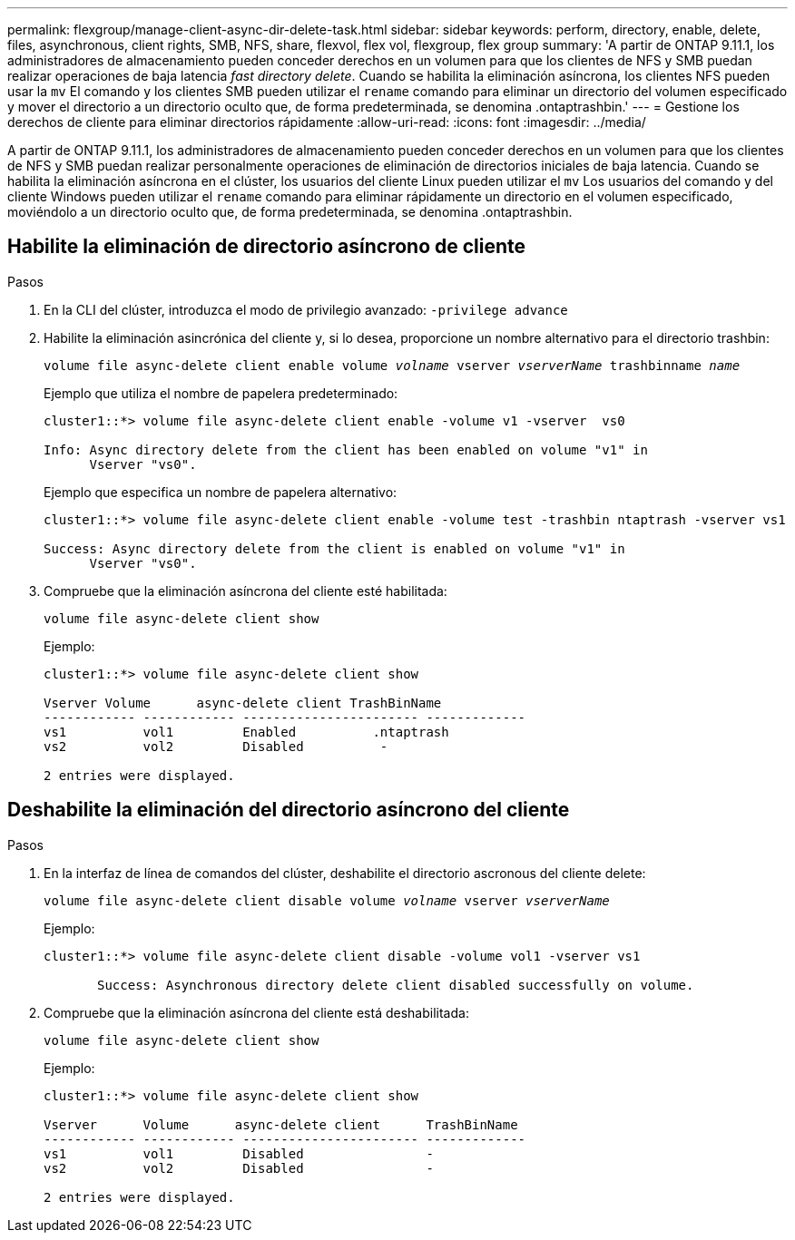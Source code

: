 ---
permalink: flexgroup/manage-client-async-dir-delete-task.html 
sidebar: sidebar 
keywords: perform, directory, enable, delete, files, asynchronous, client rights, SMB, NFS, share, flexvol, flex vol, flexgroup, flex group 
summary: 'A partir de ONTAP 9.11.1, los administradores de almacenamiento pueden conceder derechos en un volumen para que los clientes de NFS y SMB puedan realizar operaciones de baja latencia _fast directory delete_. Cuando se habilita la eliminación asíncrona, los clientes NFS pueden usar la `mv` El comando y los clientes SMB pueden utilizar el `rename` comando para eliminar un directorio del volumen especificado y mover el directorio a un directorio oculto que, de forma predeterminada, se denomina .ontaptrashbin.' 
---
= Gestione los derechos de cliente para eliminar directorios rápidamente
:allow-uri-read: 
:icons: font
:imagesdir: ../media/


[role="lead"]
A partir de ONTAP 9.11.1, los administradores de almacenamiento pueden conceder derechos en un volumen para que los clientes de NFS y SMB puedan realizar personalmente operaciones de eliminación de directorios iniciales de baja latencia. Cuando se habilita la eliminación asíncrona en el clúster, los usuarios del cliente Linux pueden utilizar el `mv` Los usuarios del comando y del cliente Windows pueden utilizar el `rename` comando para eliminar rápidamente un directorio en el volumen especificado, moviéndolo a un directorio oculto que, de forma predeterminada, se denomina .ontaptrashbin.



== Habilite la eliminación de directorio asíncrono de cliente

.Pasos
. En la CLI del clúster, introduzca el modo de privilegio avanzado: `-privilege advance`
. Habilite la eliminación asincrónica del cliente y, si lo desea, proporcione un nombre alternativo para el directorio trashbin:
+
`volume file async-delete client enable volume _volname_ vserver _vserverName_ trashbinname _name_`

+
Ejemplo que utiliza el nombre de papelera predeterminado:

+
[listing]
----
cluster1::*> volume file async-delete client enable -volume v1 -vserver  vs0

Info: Async directory delete from the client has been enabled on volume "v1" in
      Vserver "vs0".
----
+
Ejemplo que especifica un nombre de papelera alternativo:

+
[listing]
----
cluster1::*> volume file async-delete client enable -volume test -trashbin ntaptrash -vserver vs1

Success: Async directory delete from the client is enabled on volume "v1" in
      Vserver "vs0".
----
. Compruebe que la eliminación asíncrona del cliente esté habilitada:
+
`volume file async-delete client show`

+
Ejemplo:

+
[listing]
----
cluster1::*> volume file async-delete client show

Vserver Volume      async-delete client TrashBinName
------------ ------------ ----------------------- -------------
vs1          vol1         Enabled          .ntaptrash
vs2          vol2         Disabled          -

2 entries were displayed.
----




== Deshabilite la eliminación del directorio asíncrono del cliente

.Pasos
. En la interfaz de línea de comandos del clúster, deshabilite el directorio ascronous del cliente delete:
+
`volume file async-delete client disable volume _volname_ vserver _vserverName_`

+
Ejemplo:

+
[listing]
----
cluster1::*> volume file async-delete client disable -volume vol1 -vserver vs1

       Success: Asynchronous directory delete client disabled successfully on volume.
----
. Compruebe que la eliminación asíncrona del cliente está deshabilitada:
+
`volume file async-delete client show`

+
Ejemplo:

+
[listing]
----
cluster1::*> volume file async-delete client show

Vserver      Volume      async-delete client      TrashBinName
------------ ------------ ----------------------- -------------
vs1          vol1         Disabled                -
vs2          vol2         Disabled                -

2 entries were displayed.
----

